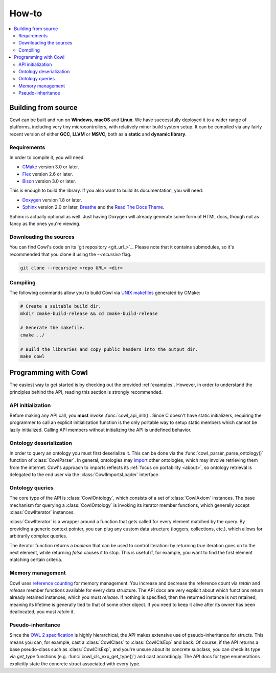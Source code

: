 ======
How-to
======

.. contents:: :local:

.. _building:

Building from source
====================

Cowl can be built and run on **Windows**, **macOS** and **Linux**. We have successfully
deployed it to a wider range of platforms, including very tiny microcontrollers,
with relatively minor build system setup. It can be compiled via any fairly recent version
of either **GCC**, **LLVM** or **MSVC**, both as a **static** and **dynamic library**.

Requirements
------------

In order to compile it, you will need:

- CMake_ version 3.0 or later.
- Flex_ version 2.6 or later.
- Bison_ version 3.0 or later.

This is enough to build the library. If you also want to build its documentation, you will need:

- Doxygen_ version 1.8 or later.
- Sphinx_ version 2.0 or later, Breathe_ and the `Read The Docs Theme`_.

Sphinx is actually optional as well. Just having Doxygen will already generate some form of
HTML docs, though not as fancy as the ones you're viewing.

Downloading the sources
-----------------------

You can find Cowl's code on its `git repository <git_url_>`_. Please note that it contains
submodules, so it's recommended that you clone it using the `--recursive` flag.

.. code-block:: bash

   git clone --recursive <repo URL> <dir>

Compiling
---------

The following commands allow you to build Cowl
via `UNIX makefiles`_ generated by CMake:

.. code-block:: bash

   # Create a suitable build dir.
   mkdir cmake-build-release && cd cmake-build-release

   # Generate the makefile.
   cmake ../

   # Build the libraries and copy public headers into the output dir.
   make cowl

.. _basics:

Programming with Cowl
=====================

The easiest way to get started is by checking out the provided :ref:`examples`.
However, in order to understand the principles behind the API, reading
this section is strongly recommended.

API initialization
------------------

Before making any API call, you **must** invoke :func:`cowl_api_init()`. Since C doesn't have
static initializers, requiring the programmer to call an explicit initialization function
is the only portable way to setup static members which cannot be lazily initialized.
Calling API members without initializing the API is undefined behavior.

Ontology deserialization
------------------------

In order to query an ontology you must first deserialize it. This can be done via the
:func:`cowl_parser_parse_ontology()` function of :class:`CowlParser`. In general, ontologies may
`import <owl imports_>`_ other ontologies, which may involve retrieving them from the internet.
Cowl's approach to imports reflects its :ref:`focus on portability <about>`, so ontology retrieval
is delegated to the end user via the :class:`CowlImportsLoader` interface.

Ontology queries
----------------

The core type of the API is :class:`CowlOntology`, which consists of a set of :class:`CowlAxiom`
instances. The base mechanism for querying a :class:`CowlOntology` is invoking its iterator
member functions, which generally accept :class:`CowlIterator` instances.

:class:`CowlIterator` is a wrapper around a function that gets called for every element matched
by the query. By providing a generic context pointer, you can plug any custom data structure
(loggers, collections, etc.), which allows for arbitrarily complex queries.

The iterator function returns a `boolean` that can be used to control iteration:
by returning `true` iteration goes on to the next element, while returning `false`
causes it to stop. This is useful if, for example, you want to find the first element
matching certain criteria.

Memory management
-----------------

Cowl uses `reference counting`_ for memory management.
You increase and decrease the reference count via `retain` and `release` member functions
available for every data structure. The API docs are very explicit about which functions
return already retained instances, which you must `release`. If nothing is specified,
then the returned instance is not retained, meaning its lifetime is generally tied
to that of some other object. If you need to keep it alive after its owner
has been deallocated, you must `retain` it.

Pseudo-inheritance
------------------

Since the `OWL 2 specification`_ is highly hierarchical, the API makes extensive use
of pseudo-inheritance for structs. This means you can, for example, cast a :class:`CowlClass`
to :class:`CowlClsExp` and back. Of course, if the API returns a base pseudo-class
such as :class:`CowlClsExp`, and you're unsure about its concrete subclass, you can check
its type via `get_type` functions (e.g. :func:`cowl_cls_exp_get_type()`) and cast accordingly.
The API docs for type enumerations explicitly state the concrete struct associated with every type.

.. _Bison: https://www.gnu.org/software/bison
.. _Breathe: https://breathe.readthedocs.io
.. _CMake: https://cmake.org
.. _Doxygen: http://doxygen.nl
.. _Flex: https://github.com/westes/flex
.. _OWL imports: https://www.w3.org/TR/owl2-syntax/#Imports
.. _OWL 2 specification: https://www.w3.org/TR/owl2-syntax
.. _Read The Docs Theme: https://sphinx-rtd-theme.readthedocs.io
.. _reference counting: https://en.wikipedia.org/wiki/Reference_counting
.. _Sphinx: http://sphinx-doc.org
.. _UNIX makefiles: https://www.gnu.org/software/make
